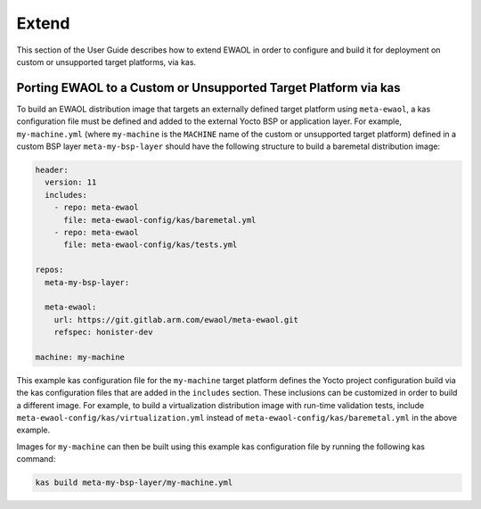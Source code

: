 ..
 # Copyright (c) 2022, Arm Limited.
 #
 # SPDX-License-Identifier: MIT

Extend
======

This section of the User Guide describes how to extend EWAOL in order to
configure and build it for deployment on custom or unsupported target platforms,
via kas.

Porting EWAOL to a Custom or Unsupported Target Platform via kas
----------------------------------------------------------------

To build an EWAOL distribution image that targets an externally defined target
platform using ``meta-ewaol``, a kas configuration file must be defined and
added to the external Yocto BSP or application layer. For example,
``my-machine.yml`` (where ``my-machine`` is the ``MACHINE`` name of the custom
or unsupported target platform) defined in a custom BSP layer
``meta-my-bsp-layer`` should have the following structure to build a baremetal
distribution image:

.. code-block:: yaml

    header:
      version: 11
      includes:
        - repo: meta-ewaol
          file: meta-ewaol-config/kas/baremetal.yml
        - repo: meta-ewaol
          file: meta-ewaol-config/kas/tests.yml

    repos:
      meta-my-bsp-layer:

      meta-ewaol:
        url: https://git.gitlab.arm.com/ewaol/meta-ewaol.git
        refspec: honister-dev

    machine: my-machine

This example kas configuration file for the ``my-machine`` target platform
defines the Yocto project configuration build via the kas configuration files
that are added in the ``includes`` section. These inclusions can be customized
in order to build a different image. For example, to build a virtualization
distribution image with run-time validation tests, include
``meta-ewaol-config/kas/virtualization.yml`` instead of
``meta-ewaol-config/kas/baremetal.yml`` in the above example.

Images for ``my-machine`` can then be built using this example kas configuration
file by running the following kas command:

.. code-block:: console

    kas build meta-my-bsp-layer/my-machine.yml
